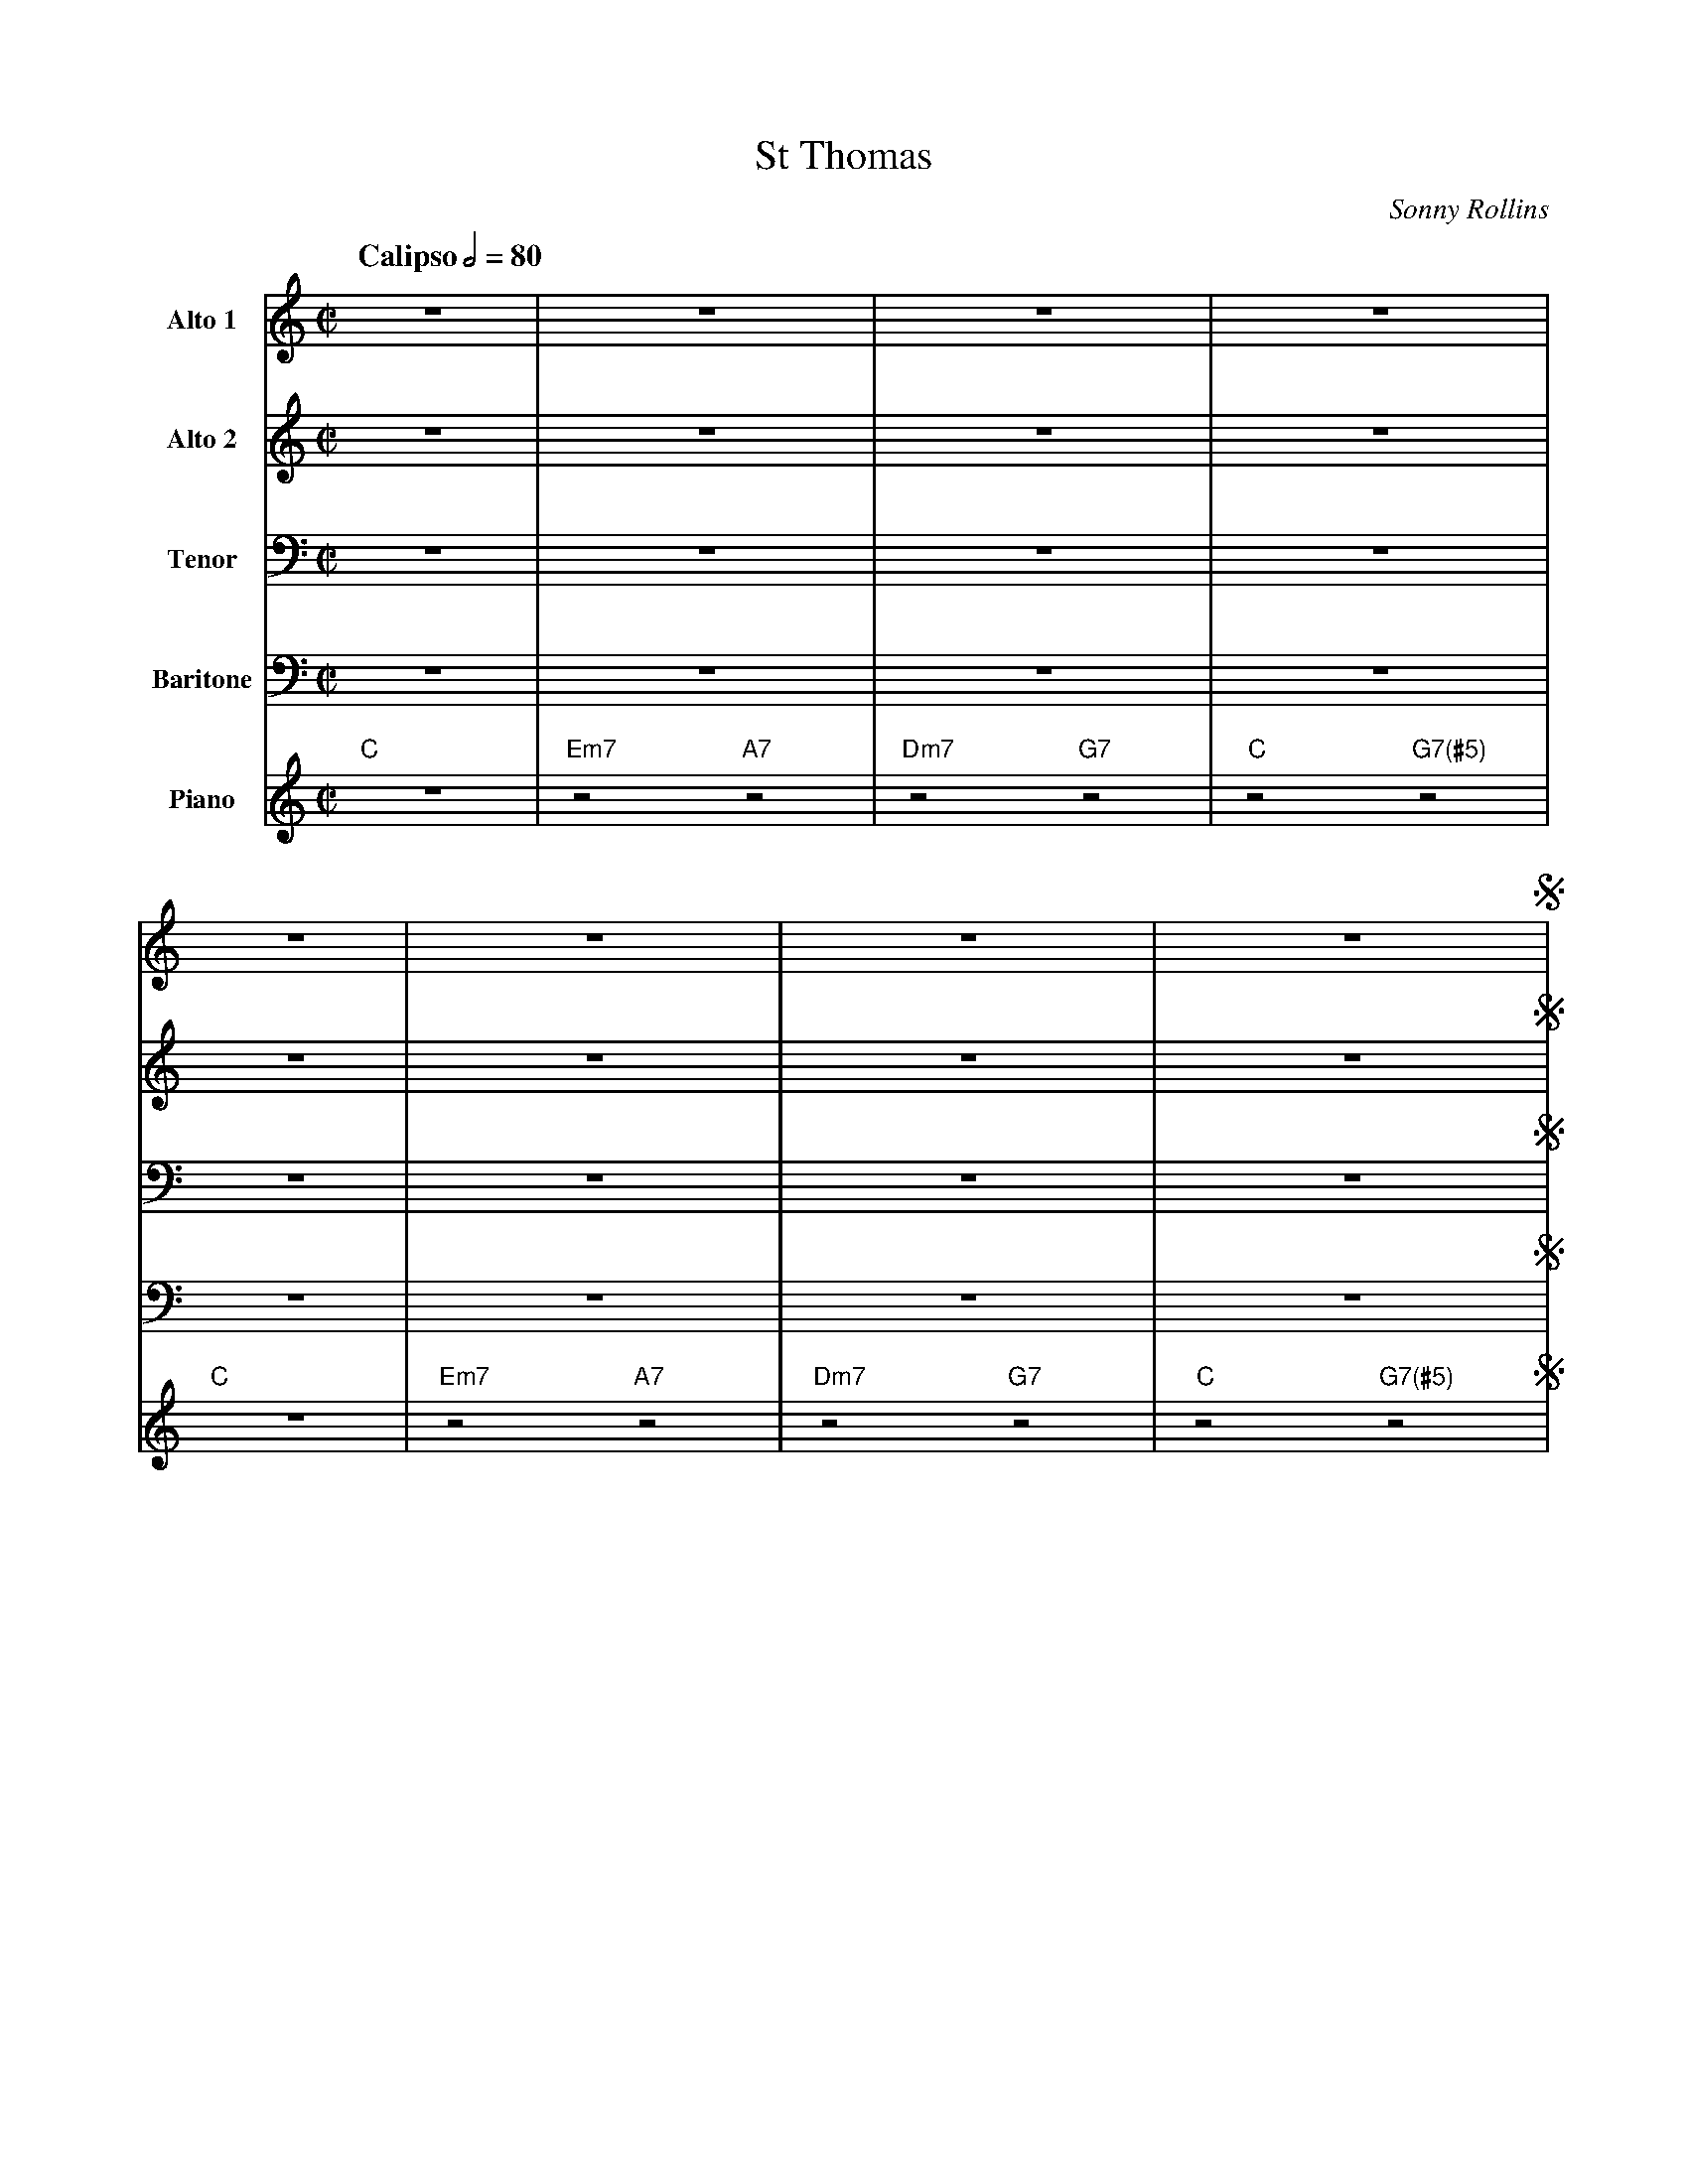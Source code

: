 X:1
%%MIDI chordname 7(#5) 0 4 8 10
T:St Thomas
M:C|
L:1/8
Q: "Calipso" 1/2=80  
C:Sonny Rollins
Z:Luis Pablo Gasparotto
K:C	
V:1 name="Alto 1"
%%MIDI program 65
V:2 name="Alto 2"
%%MIDI program 65
V:3 name="Tenor"
%%MIDI program 66
V:4 name="Baritone"
%%MIDI program 67
V:5 name="Piano"
%%MIDI program 1
%
[V:1] z8    | z8             | z8             | z8               |
[V:2] z8    | z8             | z8             | z8               |
[V:3] z8    | z8             | z8             | z8               |
[V:4] z8    | z8             | z8             | z8               |
[V:5] "C"z8 | "Em7"z4 "A7"z4 | "Dm7"z4 "G7"z4 | "C"z4 "G7(#5)"z4 | 
%
[V:1] z8    | z8             | z8             | z8               !segno!|:
[V:2] z8    | z8             | z8             | z8               !segno!|:
[V:3] z8    | z8             | z8             | z8               !segno!|:
[V:4] z8    | z8             | z8             | z8               !segno!|:
[V:5] "C"z8 | "Em7"z4 "A7"z4 | "Dm7"z4 "G7"z4 | "C"z4 "G7(#5)"z4 !segno!|: 
%
[V:1] z G2 c- c B2 A    | G2  A2  E2  F2  | G2  c2 B2  c2- | c2 z2 z4         |
[V:2] z E2 G- G F2 E    | E2  E2 ^C2  D2  | D2  G2 G2  G2- | G2 z2 z4         |
[V:3] z C2  E- E D2  C  | B,2 C2  A,2 B,2 | B,2 E2 D2  E2- | E2 z2 z4         |
[V:4] z G,2 C- C B,2 A, | G,2 A,2 E,2 F,2 | G,2 C2 B,2 C2- | C2 z2 z4         |
[V:5] "C"z8             | "Em7"z4 "A7"z4  | "Dm7"z4 "G7"z4 | "C"z4 "G7(#5)"z4 |
%
[V:1] z G2 c- c B2 A    | G2  A2  E2  F2  | G2  c2 B2  c2- | c2 z2 z2 G2      |
[V:2] z E2 G- G F2 E    | E2  E2 ^C2  D2  | D2  G2 G2  G2- | G2 z2 z2 D2      |
[V:3] z C2  E- E D2  C  | B,2 C2  A,2 B,2 | B,2 E2 D2  E2- | E2 z2 z2 B,2     |
[V:4] z G,2 C- C B,2 A, | G,2 A,2 E,2 F,2 | G,2 C2 B,2 C2- | C2 z2 z2 G,2     |
[V:5] "C"z8             | "Em7"z4 "A7"z4  | "Dm7"z4 "G7"z4 | "C"z4 "G7(#5)"z4 |
% 
[V:1] e3  f-  f3  g-  | g2 z2 z4  | f3 e- e3 d-     | d2 z2 z4  |
[V:2] G3  _A- A3  =A- | A2  z2 z4 | A3 G- G3 F-     | F2 z2 z4  | 
[V:3] C3  D-  D3  E-  | E2  z2 z4 | D3  C- C3 B,-   | B,2 z2 z4 |
[V:4] E,3 F,- F,3 G,- | G,2 z2 z4 | F,3 E,- E,3 D,- | D,2 z2 z4 |
[V:5] "C"z4 "Bb7"z4   | "A7"z8    | "Dm7"z8         | "G7"z8    |
%
[V:1] z e2   z d4  | c3  A-   A4     | G2  c2 B2  c2- | c2 z2 z4  :|!coda!|:
[V:2] z G2   z F4  | F3  C-   C4     | D2  G2 G2  G2- | G2 z2 z4  :|!coda!|:
[V:3] z _B,2 z A,4 | A,3 ^F,- F,4    | B,2 E2 D2  E2- | E2 z2 z4  :|!coda!|:
[V:4] z E,2  z D,4 | C,3 A,,- A,,4   | G,2 C2 B,2 C2- | C2 z2 z4  :|!coda!|:
[V:5] "C7"z8       | "F"z4 "F#dim"z4 | "Dm7"z4 "G7"z4 | "C"z8     :|!coda!|:
%
[V:1] "C"z8         | "Em7"z4 "A7"z4  | "Dm7"z4 "G7"z4 | "C"z4 "G7(#5)"z4 |
[V:2] "C"z8         | "Em7"z4 "A7"z4  | "Dm7"z4 "G7"z4 | "C"z4 "G7(#5)"z4 |
[V:3] "C"z8         | "Em7"z4 "A7"z4  | "Dm7"z4 "G7"z4 | "C"z4 "G7(#5)"z4 |
[V:4] "C"z8         | "Em7"z4 "A7"z4  | "Dm7"z4 "G7"z4 | "C"z4 "G7(#5)"z4 |
[V:5] "C"z8         | "Em7"z4 "A7"z4  | "Dm7"z4 "G7"z4 | "C"z4 "G7(#5)"z4 |
%
[V:1] "C"z8         | "Em7"z4 "A7"z4  | "Dm7"z4 "G7"z4 | "C"z4 "G7(#5)"z4 |
[V:2] "C"z8         | "Em7"z4 "A7"z4  | "Dm7"z4 "G7"z4 | "C"z4 "G7(#5)"z4 |
[V:3] "C"z8         | "Em7"z4 "A7"z4  | "Dm7"z4 "G7"z4 | "C"z4 "G7(#5)"z4 |
[V:4] "C"z8         | "Em7"z4 "A7"z4  | "Dm7"z4 "G7"z4 | "C"z4 "G7(#5)"z4 |
[V:5] "C"z8         | "Em7"z4 "A7"z4  | "Dm7"z4 "G7"z4 | "C"z4 "G7(#5)"z4 |
%
[V:1] "C"z4 "Bb7"z4 | "A7"z8          | "Dm7"z8        | "G7"z8        |
[V:2] "C"z4 "Bb7"z4 | "A7"z8          | "Dm7"z8        | "G7"z8        |
[V:3] "C"z4 "Bb7"z4 | "A7"z8          | "Dm7"z8        | "G7"z8        |
[V:4] "C"z4 "Bb7"z4 | "A7"z8          | "Dm7"z8        | "G7"z8        |
[V:5] "C"z4 "Bb7"z4 | "A7"z8          | "Dm7"z8        | "G7"z8        |
%
[V:1] "C7"z8        | "F"z4 "F#dim"z4 | "Dm7"z4 "G7"z4 |1 "C"z8 :|
[V:2] "C7"z8        | "F"z4 "F#dim"z4 | "Dm7"z4 "G7"z4 |1 "C"z8 :|
[V:3] "C7"z8        | "F"z4 "F#dim"z4 | "Dm7"z4 "G7"z4 |1 "C"z8 :|
[V:4] "C7"z8        | "F"z4 "F#dim"z4 | "Dm7"z4 "G7"z4 |1 "C"z8 :|
[V:5] "C7"z8        | "F"z4 "F#dim"z4 | "Dm7"z4 "G7"z4 |1 "C"z8 :|
%
[V:1]  "C"z8   !D.S.!|]
[V:2]  "C"z8   !D.S.!|]
[V:3]  "C"z8   !D.S.!|]
[V:4]  "C"z8   !D.S.!|]
[V:5]  "C"z8   !D.S.!|]
%% text Play Ending 1 till last solo
%% text 
[V:1] !coda!z e2   z d4  | c3  A-   A4     | G2  c2 B2  c2        |]
[V:2] !coda!z G2   z F4  | F3  C-   C4     | D2  G2 G2  G2        |]
[V:3] !coda!z _B,2 z A,4 | A,3 ^F,- F,4    | B,2 E2 D2  E2        |]
[V:4] !coda!z E,2  z D,4 | C,3 A,,- A,,4   | G,2 C2 B,2 C2        |]
[V:5] !coda!"C7"z8       | "F"z4 "F#dim"z4 | "Dm7"z4 "G7"z2 "C"z2 |]
